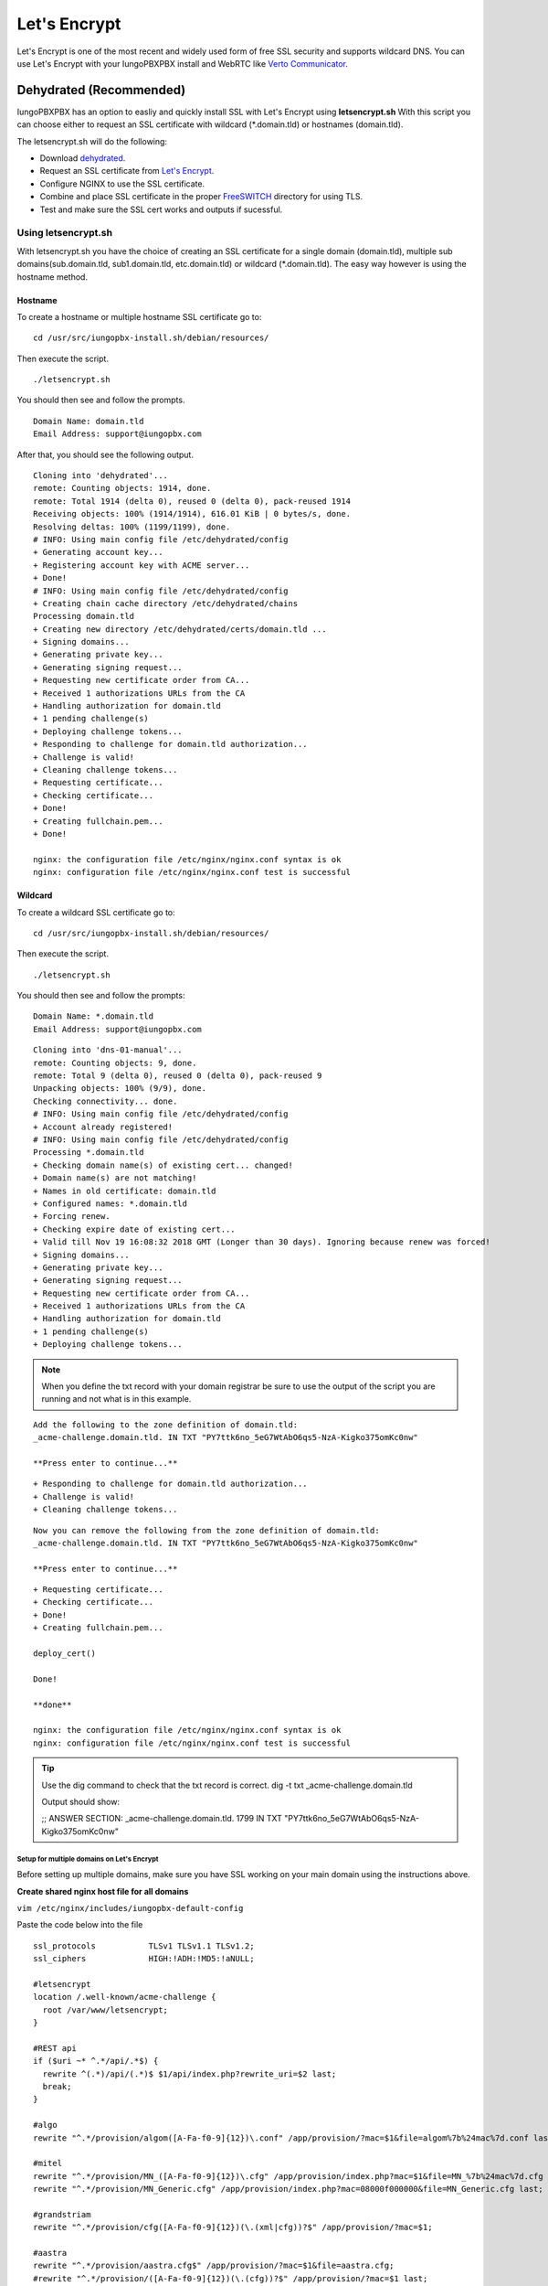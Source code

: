 ***************
Let's Encrypt
***************

Let's Encrypt is one of the most recent and widely used form of free SSL security and supports wildcard DNS.  You can use Let's Encrypt with your IungoPBXPBX install and WebRTC like `Verto Communicator`_.


Dehydrated (Recommended)
^^^^^^^^^^^^^^^^^^^^^^^^^^^^^

IungoPBXPBX has an option to easliy and quickly install SSL with Let's Encrypt using **letsencrypt.sh**  With this script you can choose either to request an SSL certificate with wildcard (*.domain.tld) or hostnames (domain.tld).

The letsencrypt.sh will do the following:

* Download `dehydrated <https://github.com/lukas2511/dehydrated>`_.
* Request an SSL certificate from `Let's Encrypt <https://letsencrypt.com>`_.
* Configure NGINX to use the SSL certificate.
* Combine and place SSL certificate in the proper `FreeSWITCH <https://freeswitch.org/confluence/display/FREESWITCH/FreeSWITCH+Explained>`_ directory for using TLS.
* Test and make sure the SSL cert works and outputs if sucessful.

Using letsencrypt.sh
---------------------

With letsencrypt.sh you have the choice of creating an SSL certificate for a single domain (domain.tld), multiple sub domains(sub.domain.tld, sub1.domain.tld, etc.domain.tld) or wildcard (*.domain.tld).  The easy way however is using the hostname method. 

Hostname
~~~~~~~~~~

To create a hostname or multiple hostname SSL certificate go to:

::

 cd /usr/src/iungopbx-install.sh/debian/resources/

Then execute the script.

::

 ./letsencrypt.sh
 
 
You should then see and follow the prompts.

::

 Domain Name: domain.tld
 Email Address: support@iungopbx.com

After that, you should see the following output.

::

 Cloning into 'dehydrated'...
 remote: Counting objects: 1914, done.
 remote: Total 1914 (delta 0), reused 0 (delta 0), pack-reused 1914
 Receiving objects: 100% (1914/1914), 616.01 KiB | 0 bytes/s, done.
 Resolving deltas: 100% (1199/1199), done.
 # INFO: Using main config file /etc/dehydrated/config
 + Generating account key...
 + Registering account key with ACME server...
 + Done!
 # INFO: Using main config file /etc/dehydrated/config
 + Creating chain cache directory /etc/dehydrated/chains
 Processing domain.tld
 + Creating new directory /etc/dehydrated/certs/domain.tld ...
 + Signing domains...
 + Generating private key...
 + Generating signing request...
 + Requesting new certificate order from CA...
 + Received 1 authorizations URLs from the CA
 + Handling authorization for domain.tld
 + 1 pending challenge(s)
 + Deploying challenge tokens...
 + Responding to challenge for domain.tld authorization...
 + Challenge is valid!
 + Cleaning challenge tokens...
 + Requesting certificate...
 + Checking certificate...
 + Done!
 + Creating fullchain.pem...
 + Done!
 
 nginx: the configuration file /etc/nginx/nginx.conf syntax is ok
 nginx: configuration file /etc/nginx/nginx.conf test is successful


Wildcard
~~~~~~~~~~~

To create a wildcard SSL certificate go to:

::

 cd /usr/src/iungopbx-install.sh/debian/resources/


Then execute the script.

::

 ./letsencrypt.sh

You should then see and follow the prompts:

::

 Domain Name: *.domain.tld
 Email Address: support@iungopbx.com
 
::

 Cloning into 'dns-01-manual'...
 remote: Counting objects: 9, done.
 remote: Total 9 (delta 0), reused 0 (delta 0), pack-reused 9
 Unpacking objects: 100% (9/9), done.
 Checking connectivity... done.
 # INFO: Using main config file /etc/dehydrated/config
 + Account already registered!
 # INFO: Using main config file /etc/dehydrated/config
 Processing *.domain.tld
 + Checking domain name(s) of existing cert... changed!
 + Domain name(s) are not matching!
 + Names in old certificate: domain.tld
 + Configured names: *.domain.tld
 + Forcing renew.
 + Checking expire date of existing cert...
 + Valid till Nov 19 16:08:32 2018 GMT (Longer than 30 days). Ignoring because renew was forced!
 + Signing domains...
 + Generating private key...
 + Generating signing request...
 + Requesting new certificate order from CA...
 + Received 1 authorizations URLs from the CA
 + Handling authorization for domain.tld
 + 1 pending challenge(s)
 + Deploying challenge tokens...


.. note::

      When you define the txt record with your domain registrar be sure to use the output of the script you are running and not what is in this example.

::

 Add the following to the zone definition of domain.tld:
 _acme-challenge.domain.tld. IN TXT "PY7ttk6no_5eG7WtAbO6qs5-NzA-Kigko375omKc0nw"

 **Press enter to continue...**

::

 + Responding to challenge for domain.tld authorization...
 + Challenge is valid!
 + Cleaning challenge tokens...

::

 Now you can remove the following from the zone definition of domain.tld:
 _acme-challenge.domain.tld. IN TXT "PY7ttk6no_5eG7WtAbO6qs5-NzA-Kigko375omKc0nw"

 **Press enter to continue...**

::

 + Requesting certificate...
 + Checking certificate...
 + Done!
 + Creating fullchain.pem...

 deploy_cert()

 Done!

 **done**

 nginx: the configuration file /etc/nginx/nginx.conf syntax is ok
 nginx: configuration file /etc/nginx/nginx.conf test is successful

.. tip::

       Use the dig command to check that the txt record is correct.  dig -t txt _acme-challenge.domain.tld
       
       Output should show:
       
       ;; ANSWER SECTION:
       _acme-challenge.domain.tld. 1799 IN TXT  "PY7ttk6no_5eG7WtAbO6qs5-NzA-Kigko375omKc0nw"



Setup for multiple domains on Let's Encrypt
===========================================

Before setting up multiple domains, make sure you have SSL working on your main domain using the instructions above.

**Create shared nginx host file for all domains**

``vim /etc/nginx/includes/iungopbx-default-config``
 
Paste the code below into the file

::

 ssl_protocols           TLSv1 TLSv1.1 TLSv1.2;
 ssl_ciphers             HIGH:!ADH:!MD5:!aNULL;

 #letsencrypt
 location /.well-known/acme-challenge {
   root /var/www/letsencrypt;
 }

 #REST api
 if ($uri ~* ^.*/api/.*$) {
   rewrite ^(.*)/api/(.*)$ $1/api/index.php?rewrite_uri=$2 last;
   break;
 }

 #algo
 rewrite "^.*/provision/algom([A-Fa-f0-9]{12})\.conf" /app/provision/?mac=$1&file=algom%7b%24mac%7d.conf last;

 #mitel
 rewrite "^.*/provision/MN_([A-Fa-f0-9]{12})\.cfg" /app/provision/index.php?mac=$1&file=MN_%7b%24mac%7d.cfg last;
 rewrite "^.*/provision/MN_Generic.cfg" /app/provision/index.php?mac=08000f000000&file=MN_Generic.cfg last;

 #grandstriam
 rewrite "^.*/provision/cfg([A-Fa-f0-9]{12})(\.(xml|cfg))?$" /app/provision/?mac=$1;

 #aastra
 rewrite "^.*/provision/aastra.cfg$" /app/provision/?mac=$1&file=aastra.cfg;
 #rewrite "^.*/provision/([A-Fa-f0-9]{12})(\.(cfg))?$" /app/provision/?mac=$1 last;

 #yealink common
 rewrite "^.*/provision/(y[0-9]{12})(\.cfg)?$" /app/provision/index.php?file=$1.cfg;

 #yealink mac
 rewrite "^.*/provision/([A-Fa-f0-9]{12})(\.(xml|cfg))?$" /app/provision/index.php?mac=$1 last;

 #polycom
 rewrite "^.*/provision/000000000000.cfg$" "/app/provision/?mac=$1&file={%24mac}.cfg";
 #rewrite "^.*/provision/sip_330(\.(ld))$" /includes/firmware/sip_330.$2;
 rewrite "^.*/provision/features.cfg$" /app/provision/?mac=$1&file=features.cfg;
 rewrite "^.*/provision/([A-Fa-f0-9]{12})-sip.cfg$" /app/provision/?mac=$1&file=sip.cfg;
 rewrite "^.*/provision/([A-Fa-f0-9]{12})-phone.cfg$" /app/provision/?mac=$1;
 rewrite "^.*/provision/([A-Fa-f0-9]{12})-registration.cfg$" "/app/provision/?mac=$1&file={%24mac}-registration.cfg";

 #cisco
 rewrite "^.*/provision/file/(.*\.(xml|cfg))" /app/provision/?file=$1 last;

 #Escene
 rewrite "^.*/provision/([0-9]{1,11})_Extern.xml$"       "/app/provision/?ext=$1&file={%24mac}_extern.xml" last;
 rewrite "^.*/provision/([0-9]{1,11})_Phonebook.xml$"    "/app/provision/?ext=$1&file={%24mac}_phonebook.xml" last;

 access_log /var/log/nginx/access.log;
 error_log /var/log/nginx/error.log;

 client_max_body_size 80M;
 client_body_buffer_size 128k;

 location / {
   root /var/www/iungopbx;
   index index.php;
 }

 location ~ \.php$ {
   fastcgi_pass unix:/var/run/php/php7.1-fpm.sock;
   #fastcgi_pass 127.0.0.1:9000;
   fastcgi_index index.php;
   include fastcgi_params;
   fastcgi_param   SCRIPT_FILENAME /var/www/iungopbx$fastcgi_script_name;
 }

 # Disable viewing .htaccess & .htpassword & .db
 location ~ .htaccess {
   deny all;
 }
 location ~ .htpassword {
   deny all;
 }
 location ~^.+.(db)$ {
   deny all;
 }


**Create a file to contain config for additional domains**

``touch /etc/nginx/includes/iungopbx-domains``


**make default file read configs for additional domains**

``vim /etc/nginx/sites-available/iungopbx``


Add the line below at the very end of the file after the trailing "}"

``include /etc/nginx/includes/iungopbx-domains;``


By now you are all set to start using SSL on multiple domains for your IungoPBXPBX installation.


**Follow the steps below everytime your add a new domain**

Create a conf file for the new domain (repalce example.com with your own domain)

``vim /etc/letsencrypt/configs/example.com.conf``


Paste this into the .conf file (don't forget to change the defaults, especially the domain)

::

 # the domain we want to get the cert for;
 # technically it's possible to have multiple of this lines, but it only worked
 # with one domain for me, another one only got one cert, so I would recommend
 # separate config files per domain.
 domains = my-domain

 # increase key size
 rsa-key-size = 2048 # Or 4096

 # the current closed beta (as of 2015-Nov-07) is using this server
 server = https://acme-v01.api.letsencrypt.org/directory

 # this address will receive renewal reminders
 email = my-email

 # turn off the ncurses UI, we want this to be run as a cronjob
 text = True

 # authenticate by placing a file in the webroot (under .well-known/acme-upatechallenge/)
 # and then letting LE fetch it
 authenticator = webroot
 webroot-path = /var/www/letsencrypt/


Obtain the cert from Let's Encrypt (again, replce example.com with your domain)

::

 cd /opt/letsencrypt
 ./letsencrypt-auto --config /etc/letsencrypt/configs/example.com.conf certonly


**Set cert to auto renew with other domains**

::

 cd /etc/iungopbx
 vim renew-letsencrypt.sh
 
 
Add the line below right below where it says "cd /opt/letsencrypt/" (again replace example.com with your domain)

``./certbot-auto --config /etc/letsencrypt/configs/example.com.conf certonly --non-interactive --keep-until-expiring --agree-tos --quiet``


Finally add your new domain to be loaded

``vim /etc/nginx/includes/iungopbx-domains``


Paste the below at the very end of the file (again replace example.com with your domain)

::

 server {
         listen 443;
         server_name example.com;
         ssl                     on;
         ssl_certificate /etc/letsencrypt/live/example.com/fullchain.pem;
         ssl_certificate_key /etc/letsencrypt/live/example.com/privkey.pem;

         include /etc/nginx/includes/iungopbx-default-config;
 }
 
 
You're all set! Restart nginx for changes to take effect
 
 ``service nginx restart``


.. _link: https://www.nginx.com/blog/free-certificates-lets-encrypt-and-nginx
.. _Verto Communicator: https://freeswitch.org/confluence/display/FREESWITCH/Verto+Communicator



